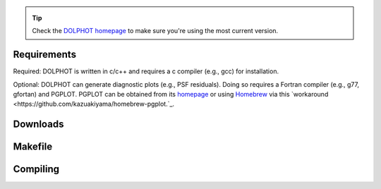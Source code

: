 .. _requirements:
.. _downloads:
.. _makefile:
.. _compiling:

.. tip::

   Check the `DOLPHOT homepage <http://americano.dolphinsim.com/dolphot/>`_ to make sure you're using the most current version.

Requirements
------------

Required: DOLPHOT is written in c/c++ and requires a c compiler (e.g., gcc) for installation.

Optional: DOLPHOT can generate diagnostic plots (e.g., PSF residuals).  Doing so requires a Fortran compiler (e.g., g77, gfortan) and PGPLOT.  PGPLOT can be obtained from its `homepage <https://sites.astro.caltech.edu/~tjp/pgplot/>`_ or using `Homebrew <https://brew.sh>`_ via this `workaround <https://github.com/kazuakiyama/homebrew-pgplot.`_.

Downloads
------------

Makefile
------------

Compiling
------------

